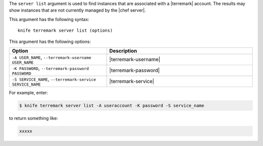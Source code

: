 .. This is an included file that describes a sub-command or argument in Knife.


The ``server list`` argument is used to find instances that are associated with a |terremark| account. The results may show instances that are not currently managed by the |chef server|.

This argument has the following syntax::

   knife terremark server list (options)

This argument has the following options:

.. list-table::
   :widths: 200 300
   :header-rows: 1

   * - Option
     - Description
   * - ``-A USER_NAME``, ``--terremark-username USER_NAME``
     - |terremark-username|
   * - ``-K PASSWORD``, ``--terremark-password PASSWORD``
     - |terremark-password|
   * - ``-S SERVICE_NAME``, ``--terremark-service SERVICE_NAME``
     - |terremark-service|

For example, enter:

.. code-block:: bash

   $ knife terremark server list -A useraccount -K password -S service_name

to return something like:

.. code-block:: bash

   xxxxx

